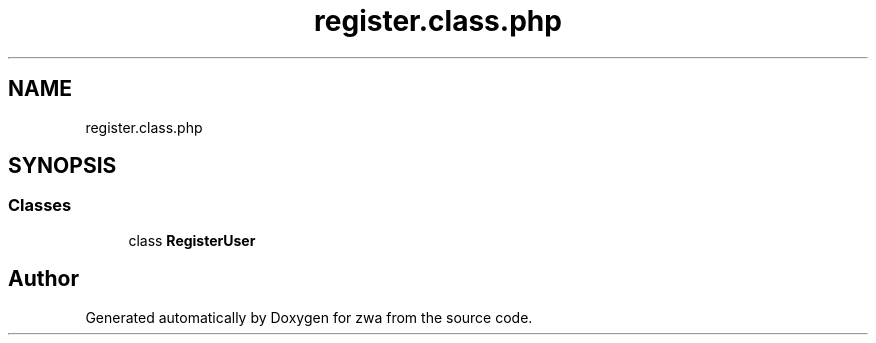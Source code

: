 .TH "register.class.php" 3 "zwa" \" -*- nroff -*-
.ad l
.nh
.SH NAME
register.class.php
.SH SYNOPSIS
.br
.PP
.SS "Classes"

.in +1c
.ti -1c
.RI "class \fBRegisterUser\fP"
.br
.in -1c
.SH "Author"
.PP 
Generated automatically by Doxygen for zwa from the source code\&.
